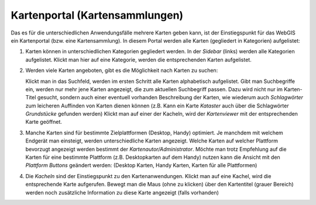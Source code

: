 Kartenportal (Kartensammlungen)
===============================

Das es für die unterschiedlichen Anwendungsfälle mehrere Karten geben kann, ist der Einstiegspunkt für das WebGIS ein Kartenportal (bzw. eine Kartensammlung).
In diesem Portal werden alle Karten (gegliedert in Kategorien) aufgelistet:

.. image:: img/portal1.png

1. Karten können in unterschiedlichen Kategorien gegliedert werden. In der *Sidebar* (links) werden alle Kategorien aufgelistet.
   Klickt man hier auf eine Kategorie, werden die entsprechenden Karten aufgelistet.

2. Werden viele Karten angeboten, gibt es die Möglichkeit nach Karten zu suchen:

   .. image:: img/portal2.png

   Klickt man in das Suchfeld, werden im ersten Schritt alle Karten alphabetisch aufgelistet. Gibt man Suchbegriffe ein, werden nur mehr jene Karten angezeigt, die zum aktuellen Suchbegriff passen. Dazu wird nicht nur im Karten-Titel gesucht, sondern auch einer eventuell 
   vorhanden Beschreibung der Karten, wie wiederum auch *Schlagwörter* zum leicheren Auffinden von Karten dienen können (z.B. Kann ein Karte *Kataster* auch über die Schlagwörter *Grundstücke* gefunden werden)
   Klickt man auf einer der Kacheln, wird der *Kartenviewer* mit der entsprechenden Karte geöffnet.

3. Manche Karten sind für bestimmte Zielplattformen (Desktop, Handy) optimiert. Je manchdem mit welchem Endgerät man einsteigt, werden unterschiedliche Karten
   angezeigt. Welche Karten auf welcher Plattform bevorzugt angezeigt werden bestimmt der *Kartenautor/Administrator*. Möchte man trotz Empfehlung auf die 
   Karten für eine bestimmte Plattform (z.B. Desktopkarten auf dem Handy) nutzen kann die Ansicht mit den *Plattform Buttons* geändert werden:
   (Desktop Karten, Handy Karten, Karten für alle Plattformen) 
   
4. Die *Kacheln* sind der Einstiegspunkt zu den Kartenanwendungen. Klickt man auf eine Kachel, wird die entsprechende Karte aufgerufen.
   Bewegt man die Maus (ohne zu klicken) über den Kartentitel (grauer Bereich) werden noch zusätzliche Information zu diese Karte angezeigt (falls vorhanden) 